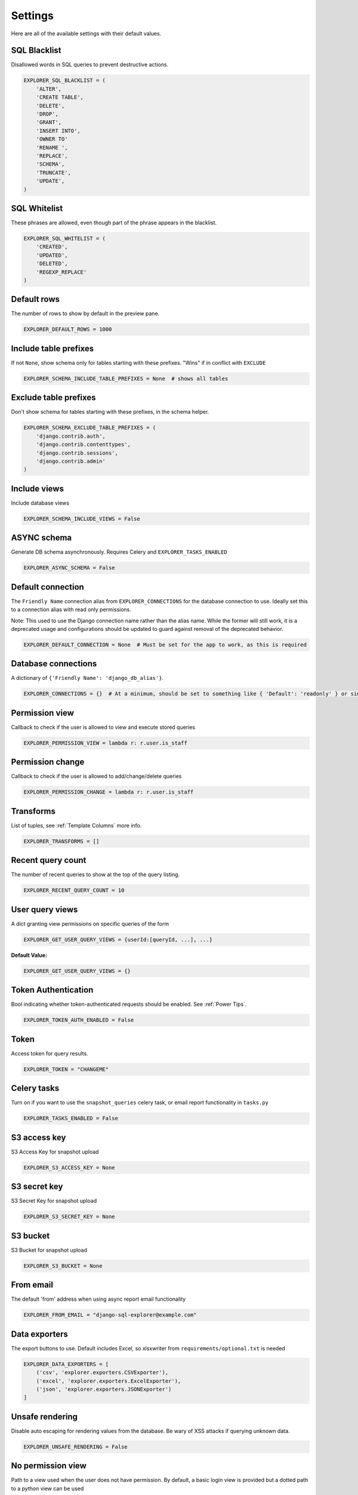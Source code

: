 ********
Settings
********

Here are all of the available settings with their default values.


SQL Blacklist
*************

Disallowed words in SQL queries to prevent destructive actions.

.. code-block:: python

   EXPLORER_SQL_BLACKLIST = (
       'ALTER',
       'CREATE TABLE',
       'DELETE',
       'DROP',
       'GRANT',
       'INSERT INTO',
       'OWNER TO'
       'RENAME ',
       'REPLACE',
       'SCHEMA',
       'TRUNCATE',
       'UPDATE',
   )


SQL Whitelist
*************
             
These phrases are allowed, even though part of the phrase appears in the blacklist.

.. code-block:: python

   EXPLORER_SQL_WHITELIST = (
       'CREATED',
       'UPDATED',
       'DELETED',
       'REGEXP_REPLACE'
   )


Default rows
************
                   
The number of rows to show by default in the preview pane.

.. code-block:: python

   EXPLORER_DEFAULT_ROWS = 1000


Include table prefixes
**********************

If not ``None``, show schema only for tables starting with these prefixes. "Wins" if in conflict with ``EXCLUDE``

.. code-block:: python

   EXPLORER_SCHEMA_INCLUDE_TABLE_PREFIXES = None  # shows all tables


Exclude table prefixes
**********************

Don't show schema for tables starting with these prefixes, in the schema helper.

.. code-block:: python
                                
   EXPLORER_SCHEMA_EXCLUDE_TABLE_PREFIXES = (
       'django.contrib.auth',
       'django.contrib.contenttypes',
       'django.contrib.sessions',
       'django.contrib.admin'
   )


Include views
*************
           
Include database views

.. code-block:: python

   EXPLORER_SCHEMA_INCLUDE_VIEWS = False


ASYNC schema
************
Generate DB schema asynchronously. Requires Celery and ``EXPLORER_TASKS_ENABLED``

.. code-block:: python

   EXPLORER_ASYNC_SCHEMA = False


Default connection
******************
             
The ``Friendly Name`` connection alias from ``EXPLORER_CONNECTIONS`` for the database connection to use. Ideally set
this to a connection alias with read only permissions.

Note: This used to use the Django connection name rather than the alias name. While the former will still work,
it is a deprecated usage and configurations should be updated to guard against removal of the deprecated
behavior.

.. code-block:: python

   EXPLORER_DEFAULT_CONNECTION = None  # Must be set for the app to work, as this is required


Database connections
********************
                    
A dictionary of ``{'Friendly Name': 'django_db_alias'}``.

.. code-block:: python
                                                          
   EXPLORER_CONNECTIONS = {}  # At a minimum, should be set to something like { 'Default': 'readonly' } or similar. See connections.py for more documentation.


Permission view
****************
Callback to check if the user is allowed to view and execute stored queries

.. code-block:: python
                                     
   EXPLORER_PERMISSION_VIEW = lambda r: r.user.is_staff


Permission change
*****************
           
Callback to check if the user is allowed to add/change/delete queries

.. code-block:: python
                                           
   EXPLORER_PERMISSION_CHANGE = lambda r: r.user.is_staff


Transforms
**********
                     
List of tuples, see :ref:`Template Columns` more info.

.. code-block:: python

   EXPLORER_TRANSFORMS = []


Recent query count
******************
             
The number of recent queries to show at the top of the query listing.
                                       
.. code-block:: python

   EXPLORER_RECENT_QUERY_COUNT = 10


User query views
****************
           
A dict granting view permissions on specific queries of the form

.. code-block:: python

   EXPLORER_GET_USER_QUERY_VIEWS = {userId:[queryId, ...], ...}

**Default Value:**

.. code-block:: python

   EXPLORER_GET_USER_QUERY_VIEWS = {}


Token Authentication
********************
           
Bool indicating whether token-authenticated requests should be enabled. See :ref:`Power Tips`.

.. code-block:: python

   EXPLORER_TOKEN_AUTH_ENABLED = False


Token
*****
                         
Access token for query results.                                                                                 

.. code-block:: python

   EXPLORER_TOKEN = "CHANGEME"


Celery tasks
************
                 
Turn on if you want to use the ``snapshot_queries`` celery task, or email report functionality in ``tasks.py``

.. code-block:: python

   EXPLORER_TASKS_ENABLED = False


S3 access key
*************
                  
S3 Access Key for snapshot upload

.. code-block:: python

   EXPLORER_S3_ACCESS_KEY = None


S3 secret key
*************
                
S3 Secret Key for snapshot upload

.. code-block:: python

   EXPLORER_S3_SECRET_KEY = None


S3 bucket
*********
                    
S3 Bucket for snapshot upload

.. code-block:: python

   EXPLORER_S3_BUCKET = None


From email
**********
              
The default 'from' address when using async report email functionality                                          

.. code-block:: python

   EXPLORER_FROM_EMAIL = "django-sql-explorer@example.com"


Data exporters
**************

The export buttons to use. Default includes Excel, so xlsxwriter from ``requirements/optional.txt`` is needed

.. code-block:: python

   EXPLORER_DATA_EXPORTERS = [
       ('csv', 'explorer.exporters.CSVExporter'),
       ('excel', 'explorer.exporters.ExcelExporter'),
       ('json', 'explorer.exporters.JSONExporter')
   ]


Unsafe rendering
*****************************     
        
Disable auto escaping for rendering values from the database. Be wary of XSS attacks if querying unknown data.

.. code-block:: python

   EXPLORER_UNSAFE_RENDERING = False


No permission view
******************

Path to a view used when the user does not have permission. By default, a basic login view is provided
but a dotted path to a python view can be used

.. code-block:: python

   EXPLORER_NO_PERMISSION_VIEW = 'explorer.views.auth.safe_login_view_wrapper'

